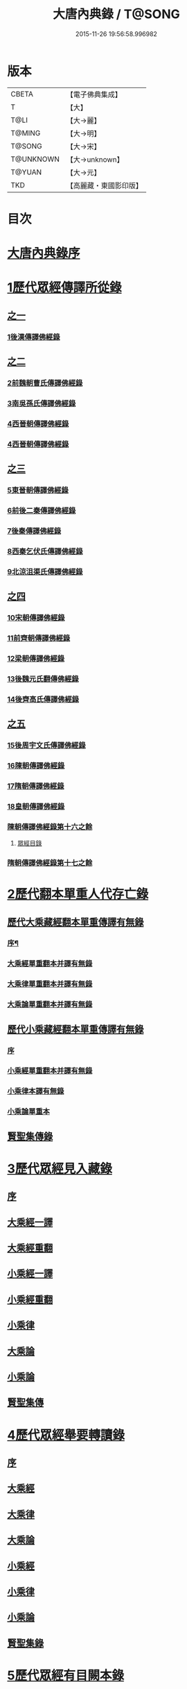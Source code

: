 #+TITLE: 大唐內典錄 / T@SONG
#+DATE: 2015-11-26 19:56:58.996982
* 版本
 |     CBETA|【電子佛典集成】|
 |         T|【大】     |
 |      T@LI|【大→麗】   |
 |    T@MING|【大→明】   |
 |    T@SONG|【大→宋】   |
 | T@UNKNOWN|【大→unknown】|
 |    T@YUAN|【大→元】   |
 |       TKD|【高麗藏・東國影印版】|

* 目次
* [[file:KR6s0088_001.txt::001-0219a3][大唐內典錄序]]
* [[file:KR6s0088_001.txt::0219b15][1歷代眾經傳譯所從錄]]
** [[file:KR6s0088_001.txt::0219b15][之一]]
*** [[file:KR6s0088_001.txt::0220a27][1後漢傳譯佛經錄]]
** [[file:KR6s0088_002.txt::002-0226b5][之二]]
*** [[file:KR6s0088_002.txt::002-0226b7][2前魏朝曹氏傳譯佛經錄]]
*** [[file:KR6s0088_002.txt::0227b5][3南吳孫氏傳譯佛經錄]]
*** [[file:KR6s0088_002.txt::0232a20][4西晉朝傳譯佛經錄]]
*** [[file:KR6s0088_002.txt::0239c17][4西晉朝傳譯佛經錄]]
** [[file:KR6s0088_003.txt::003-0243c21][之三]]
*** [[file:KR6s0088_003.txt::003-0243c23][5東晉朝傳譯佛經錄]]
*** [[file:KR6s0088_003.txt::0249c3][6前後二秦傳譯佛經錄]]
*** [[file:KR6s0088_003.txt::0251c1][7後秦傳譯佛經錄]]
*** [[file:KR6s0088_003.txt::0254c7][8西秦乞伏氏傳譯佛經錄]]
*** [[file:KR6s0088_003.txt::0255b3][9北涼沮渠氏傳譯佛經錄]]
** [[file:KR6s0088_004.txt::004-0256c18][之四]]
*** [[file:KR6s0088_004.txt::004-0256c20][10宋朝傳譯佛經錄]]
*** [[file:KR6s0088_004.txt::0261c16][11前齊朝傳譯佛經錄]]
*** [[file:KR6s0088_004.txt::0263c19][12梁朝傳譯佛經錄]]
*** [[file:KR6s0088_004.txt::0267b22][13後魏元氏翻傳佛經錄]]
*** [[file:KR6s0088_004.txt::0270b16][14後齊高氏傳譯佛經錄]]
** [[file:KR6s0088_005.txt::005-0271a5][之五]]
*** [[file:KR6s0088_005.txt::005-0271a7][15後周宇文氏傳譯佛經錄]]
*** [[file:KR6s0088_005.txt::0273a8][16陳朝傳譯佛經錄]]
*** [[file:KR6s0088_005.txt::0274b1][17隋朝傳譯佛經錄]]
*** [[file:KR6s0088_005.txt::0280b17][18皇朝傳譯佛經錄]]
*** [[file:KR6s0088_005.txt::0283c19][陳朝傳譯佛經錄第十六之餘]]
**** [[file:KR6s0088_005.txt::0283c19][眾經目錄]]
*** [[file:KR6s0088_005.txt::0284a9][隋朝傳譯佛經錄第十七之餘]]
* [[file:KR6s0088_006.txt::006-0284c12][2歷代翻本單重人代存亡錄]]
** [[file:KR6s0088_006.txt::006-0284c12][歷代大乘藏經翻本單重傳譯有無錄]]
*** [[file:KR6s0088_006.txt::006-0284c13][序¶]]
*** [[file:KR6s0088_006.txt::0285a27][大乘經單重翻本并譯有無錄]]
*** [[file:KR6s0088_006.txt::0294a8][大乘律單重翻本并譯有無錄]]
*** [[file:KR6s0088_006.txt::0294b18][大乘論單重翻本并譯有無錄]]
** [[file:KR6s0088_007.txt::007-0296a20][歷代小乘藏經翻本單重傳譯有無錄]]
*** [[file:KR6s0088_007.txt::007-0296a22][序]]
*** [[file:KR6s0088_007.txt::0296c7][小乘經單重翻本并譯有無錄]]
*** [[file:KR6s0088_007.txt::0300a20][小乘律本譯有無錄]]
*** [[file:KR6s0088_007.txt::0300c14][小乘論單重本]]
** [[file:KR6s0088_007.txt::0301b14][賢聖集傳錄]]
* [[file:KR6s0088_008.txt::008-0302b21][3歷代眾經見入藏錄]]
** [[file:KR6s0088_008.txt::008-0302b22][序]]
** [[file:KR6s0088_008.txt::0303a6][大乘經一譯]]
** [[file:KR6s0088_008.txt::0305b20][大乘經重翻]]
** [[file:KR6s0088_008.txt::0307c20][小乘經一譯]]
** [[file:KR6s0088_008.txt::0309a20][小乘經重翻]]
** [[file:KR6s0088_008.txt::0310b3][小乘律]]
** [[file:KR6s0088_008.txt::0310c15][大乘論]]
** [[file:KR6s0088_008.txt::0311c8][小乘論]]
** [[file:KR6s0088_008.txt::0312a20][賢聖集傳]]
* [[file:KR6s0088_009.txt::009-0312c22][4歷代眾經舉要轉讀錄]]
** [[file:KR6s0088_009.txt::009-0312c23][序]]
** [[file:KR6s0088_009.txt::0313b6][大乘經]]
** [[file:KR6s0088_009.txt::0320a19][大乘律]]
** [[file:KR6s0088_009.txt::0320b23][大乘論]]
** [[file:KR6s0088_009.txt::0321c28][小乘經]]
** [[file:KR6s0088_009.txt::0324a4][小乘律]]
** [[file:KR6s0088_009.txt::0324c1][小乘論]]
** [[file:KR6s0088_009.txt::0325a19][賢聖集錄]]
* [[file:KR6s0088_010.txt::010-0326a18][5歷代眾經有目闕本錄]]
* [[file:KR6s0088_010.txt::0326b8][6歷代道俗述作注解錄]]
* [[file:KR6s0088_010.txt::0333a28][7歷代諸經支流陳化錄]]
* [[file:KR6s0088_010.txt::0333c5][8歷代所出疑偽經論錄]]
* [[file:KR6s0088_010.txt::0336a18][9歷代所出眾經錄目]]
* [[file:KR6s0088_010.txt::0338a27][10歷代眾經應感興敬錄]]
* 卷
** [[file:KR6s0088_001.txt][大唐內典錄 1]]
** [[file:KR6s0088_002.txt][大唐內典錄 2]]
** [[file:KR6s0088_003.txt][大唐內典錄 3]]
** [[file:KR6s0088_004.txt][大唐內典錄 4]]
** [[file:KR6s0088_005.txt][大唐內典錄 5]]
** [[file:KR6s0088_006.txt][大唐內典錄 6]]
** [[file:KR6s0088_007.txt][大唐內典錄 7]]
** [[file:KR6s0088_008.txt][大唐內典錄 8]]
** [[file:KR6s0088_009.txt][大唐內典錄 9]]
** [[file:KR6s0088_010.txt][大唐內典錄 10]]
